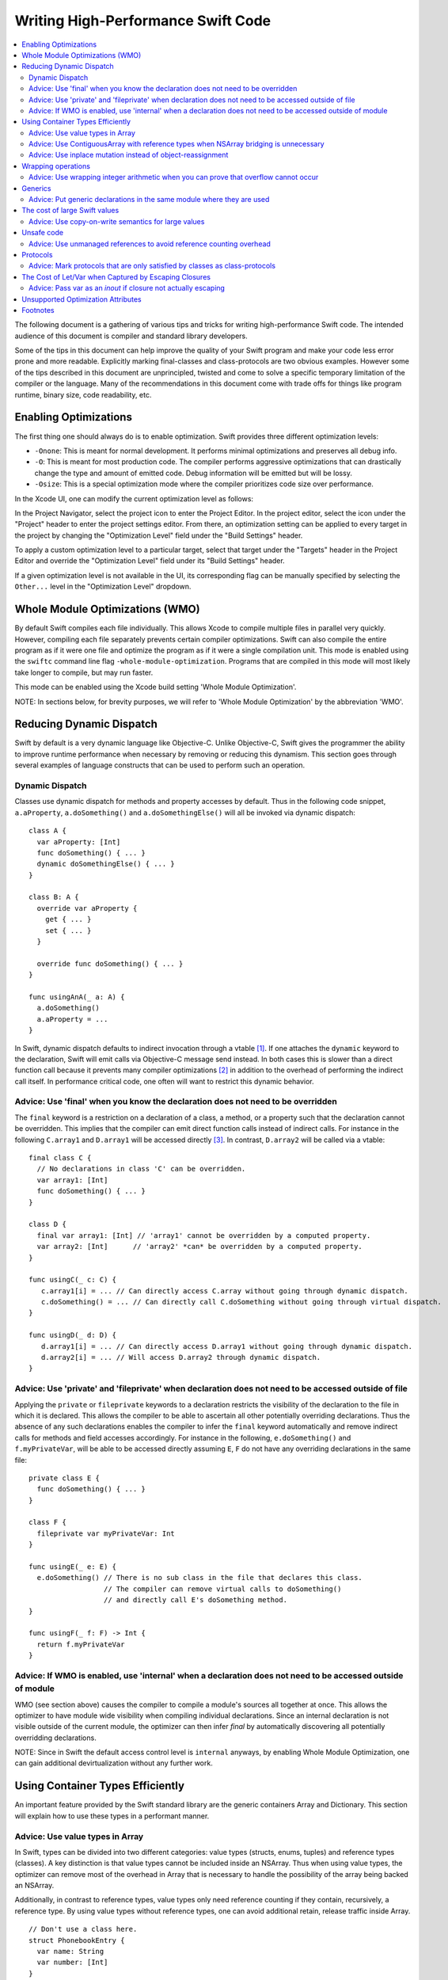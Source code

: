 ===================================
Writing High-Performance Swift Code
===================================

.. contents:: :local:

The following document is a gathering of various tips and tricks for writing
high-performance Swift code. The intended audience of this document is compiler
and standard library developers.

Some of the tips in this document can help improve the quality of your Swift
program and make your code less error prone and more readable. Explicitly
marking final-classes and class-protocols are two obvious examples. However some
of the tips described in this document are unprincipled, twisted and come to
solve a specific temporary limitation of the compiler or the language. Many of
the recommendations in this document come with trade offs for things like
program runtime, binary size, code readability, etc.


Enabling Optimizations
======================

The first thing one should always do is to enable optimization. Swift provides
three different optimization levels:

- ``-Onone``: This is meant for normal development. It performs minimal
  optimizations and preserves all debug info.
- ``-O``: This is meant for most production code. The compiler performs
  aggressive optimizations that can drastically change the type and amount of
  emitted code. Debug information will be emitted but will be lossy.
- ``-Osize``: This is a special optimization mode where the compiler prioritizes
  code size over performance.

In the Xcode UI, one can modify the current optimization level as follows:

In the Project Navigator, select the project icon to enter the Project Editor.
In the project editor, select the icon under the "Project" header to enter
the project settings editor. From there, an optimization setting can be applied
to every target in the project by changing the "Optimization Level" field under
the "Build Settings" header.

To apply a custom optimization level to a particular target, select that target
under the "Targets" header in the Project Editor and override the
"Optimization Level" field under its "Build Settings" header.

If a given optimization level is not available in the UI, its corresponding flag
can be manually specified by selecting the ``Other...`` level in
the "Optimization Level" dropdown.

Whole Module Optimizations (WMO)
================================

By default Swift compiles each file individually. This allows Xcode to
compile multiple files in parallel very quickly. However, compiling
each file separately prevents certain compiler optimizations. Swift
can also compile the entire program as if it were one file and
optimize the program as if it were a single compilation unit. This
mode is enabled using the ``swiftc`` command line flag
``-whole-module-optimization``. Programs that are compiled in this
mode will most likely take longer to compile, but may run faster.

This mode can be enabled using the Xcode build setting 'Whole Module
Optimization'.

NOTE: In sections below, for brevity purposes, we will refer to 'Whole
Module Optimization' by the abbreviation 'WMO'.

Reducing Dynamic Dispatch
=========================

Swift by default is a very dynamic language like Objective-C. Unlike Objective-C,
Swift gives the programmer the ability to improve runtime performance when
necessary by removing or reducing this dynamism. This section goes through
several examples of language constructs that can be used to perform such an
operation.

Dynamic Dispatch
----------------

Classes use dynamic dispatch for methods and property accesses by default. Thus
in the following code snippet, ``a.aProperty``, ``a.doSomething()`` and
``a.doSomethingElse()`` will all be invoked via dynamic dispatch:

::

  class A {
    var aProperty: [Int]
    func doSomething() { ... }
    dynamic doSomethingElse() { ... }
  }

  class B: A {
    override var aProperty {
      get { ... }
      set { ... }
    }

    override func doSomething() { ... }
  }

  func usingAnA(_ a: A) {
    a.doSomething()
    a.aProperty = ...
  }

In Swift, dynamic dispatch defaults to indirect invocation through a vtable
[#]_. If one attaches the ``dynamic`` keyword to the declaration, Swift will
emit calls via Objective-C message send instead. In both cases this is slower
than a direct function call because it prevents many compiler optimizations [#]_
in addition to the overhead of performing the indirect call itself. In
performance critical code, one often will want to restrict this dynamic
behavior.

Advice: Use 'final' when you know the declaration does not need to be overridden
--------------------------------------------------------------------------------

The ``final`` keyword is a restriction on a declaration of a class, a method, or
a property such that the declaration cannot be overridden. This implies that the
compiler can emit direct function calls instead of indirect calls. For instance
in the following ``C.array1`` and ``D.array1`` will be accessed directly
[#]_. In contrast, ``D.array2`` will be called via a vtable:

::

  final class C {
    // No declarations in class 'C' can be overridden.
    var array1: [Int]
    func doSomething() { ... }
  }

  class D {
    final var array1: [Int] // 'array1' cannot be overridden by a computed property.
    var array2: [Int]      // 'array2' *can* be overridden by a computed property.
  }

  func usingC(_ c: C) {
     c.array1[i] = ... // Can directly access C.array without going through dynamic dispatch.
     c.doSomething() = ... // Can directly call C.doSomething without going through virtual dispatch.
  }

  func usingD(_ d: D) {
     d.array1[i] = ... // Can directly access D.array1 without going through dynamic dispatch.
     d.array2[i] = ... // Will access D.array2 through dynamic dispatch.
  }

Advice: Use 'private' and 'fileprivate' when declaration does not need to be accessed outside of file
-----------------------------------------------------------------------------------------------------

Applying the ``private`` or ``fileprivate`` keywords to a declaration restricts
the visibility of the declaration to the file in which it is declared. This
allows the compiler to be able to ascertain all other potentially overriding
declarations. Thus the absence of any such declarations enables the compiler to
infer the ``final`` keyword automatically and remove indirect calls for methods
and field accesses accordingly. For instance in the following,
``e.doSomething()`` and ``f.myPrivateVar``, will be able to be accessed directly
assuming ``E``, ``F`` do not have any overriding declarations in the same file:

::

  private class E {
    func doSomething() { ... }
  }

  class F {
    fileprivate var myPrivateVar: Int
  }

  func usingE(_ e: E) {
    e.doSomething() // There is no sub class in the file that declares this class.
                    // The compiler can remove virtual calls to doSomething()
                    // and directly call E's doSomething method.
  }

  func usingF(_ f: F) -> Int {
    return f.myPrivateVar
  }

Advice: If WMO is enabled, use 'internal' when a declaration does not need to be accessed outside of module
-----------------------------------------------------------------------------------------------------------

WMO (see section above) causes the compiler to compile a module's
sources all together at once. This allows the optimizer to have module
wide visibility when compiling individual declarations. Since an
internal declaration is not visible outside of the current module, the
optimizer can then infer `final` by automatically discovering all
potentially overridding declarations.

NOTE: Since in Swift the default access control level is ``internal``
anyways, by enabling Whole Module Optimization, one can gain
additional devirtualization without any further work.

Using Container Types Efficiently
=================================

An important feature provided by the Swift standard library are the generic
containers Array and Dictionary. This section will explain how to use these
types in a performant manner.

Advice: Use value types in Array
--------------------------------

In Swift, types can be divided into two different categories: value types
(structs, enums, tuples) and reference types (classes). A key distinction is
that value types cannot be included inside an NSArray. Thus when using value
types, the optimizer can remove most of the overhead in Array that is necessary
to handle the possibility of the array being backed an NSArray.

Additionally, in contrast to reference types, value types only need reference
counting if they contain, recursively, a reference type. By using value types
without reference types, one can avoid additional retain, release traffic inside
Array.

::

  // Don't use a class here.
  struct PhonebookEntry {
    var name: String
    var number: [Int]
  }

  var a: [PhonebookEntry]

Keep in mind that there is a trade-off between using large value types and using
reference types. In certain cases, the overhead of copying and moving around
large value types will outweigh the cost of removing the bridging and
retain/release overhead.

Advice: Use ContiguousArray with reference types when NSArray bridging is unnecessary
-------------------------------------------------------------------------------------

If you need an array of reference types and the array does not need to be
bridged to NSArray, use ContiguousArray instead of Array:

::

  class C { ... }
  var a: ContiguousArray<C> = [C(...), C(...), ..., C(...)]

Advice: Use inplace mutation instead of object-reassignment
-----------------------------------------------------------

All standard library containers in Swift are value types that use COW
(copy-on-write) [#]_ to perform copies instead of explicit copies. In many cases
this allows the compiler to elide unnecessary copies by retaining the container
instead of performing a deep copy. This is done by only copying the underlying
container if the reference count of the container is greater than 1 and the
container is mutated. For instance in the following, no copying will occur when
``d`` is assigned to ``c``, but when ``d`` undergoes structural mutation by
appending ``2``, ``d`` will be copied and then ``2`` will be appended to ``d``:

::

  var c: [Int] = [ ... ]
  var d = c        // No copy will occur here.
  d.append(2)      // A copy *does* occur here.

Sometimes COW can introduce additional unexpected copies if the user is not
careful. An example of this is attempting to perform mutation via
object-reassignment in functions. In Swift, all parameters are passed in at +1,
i.e. the parameters are retained before a callsite, and then are released at the
end of the callee. This means that if one writes a function like the following:

::

  func append_one(_ a: [Int]) -> [Int] {
    a.append(1)
    return a
  }

  var a = [1, 2, 3]
  a = append_one(a)

``a`` may be copied [#]_ despite the version of ``a`` without one appended to it
has no uses after ``append_one`` due to the assignment. This can be avoided
through the usage of ``inout`` parameters:

::

  func append_one_in_place(a: inout [Int]) {
    a.append(1)
  }

  var a = [1, 2, 3]
  append_one_in_place(&a)

Wrapping operations
====================

Swift eliminates integer overflow bugs by checking for overflow when performing
normal arithmetic. These checks may not be appropriate in high performance code
if one either knows that overflow cannot occur, or that the result of
allowing the operation to wrap around is correct.

Advice: Use wrapping integer arithmetic when you can prove that overflow cannot occur
---------------------------------------------------------------------------------------

In performance-critical code you can use wrapping arithmetic to avoid overflow
checks if you know it is safe.

::

  a: [Int]
  b: [Int]
  c: [Int]

  // Precondition: for all a[i], b[i]: a[i] + b[i] either does not overflow,
  // or the result of wrapping is desired.
  for i in 0 ... n {
    c[i] = a[i] &+ b[i]
  }

It's important to note that the behavior of the ``&+``, ``&-``, and ``&*``
operators is fully-defined; the result simply wraps around if it would overflow.
Thus, ``Int.max &+ 1`` is guaranteed to be ``Int.min`` (unlike in C, where
``INT_MAX + 1`` is undefined behavior).

Generics
========

Swift provides a very powerful abstraction mechanism through the use of generic
types. The Swift compiler emits one block of concrete code that can perform
``MySwiftFunc<T>`` for any ``T``. The generated code takes a table of function
pointers and a box containing ``T`` as additional parameters. Any differences in
behavior between ``MySwiftFunc<Int>`` and ``MySwiftFunc<String>`` are accounted
for by passing a different table of function pointers and the size abstraction
provided by the box. An example of generics:

::

  class MySwiftFunc<T> { ... }

  MySwiftFunc<Int> X    // Will emit code that works with Int...
  MySwiftFunc<String> Y // ... as well as String.

When optimizations are enabled, the Swift compiler looks at each invocation of
such code and attempts to ascertain the concrete (i.e. non-generic type) used in
the invocation. If the generic function's definition is visible to the optimizer
and the concrete type is known, the Swift compiler will emit a version of the
generic function specialized to the specific type. This process, called
*specialization*, enables the removal of the overhead associated with
generics. Some more examples of generics:

::

  class MyStack<T> {
    func push(_ element: T) { ... }
    func pop() -> T { ... }
  }

  func myAlgorithm<T>(_ a: [T], length: Int) { ... }

  // The compiler can specialize code of MyStack<Int>
  var stackOfInts: MyStack<Int>
  // Use stack of ints.
  for i in ... {
    stack.push(...)
    stack.pop(...)
  }

  var arrayOfInts: [Int]
  // The compiler can emit a specialized version of 'myAlgorithm' targeted for
  // [Int]' types.
  myAlgorithm(arrayOfInts, arrayOfInts.length)

Advice: Put generic declarations in the same module where they are used
-----------------------------------------------------------------------

The optimizer can only perform specialization if the definition of
the generic declaration is visible in the current Module. This can
only occur if the declaration is in the same file as the invocation of
the generic, unless the ``-whole-module-optimization`` flag is
used. *NOTE* The standard library is a special case. Definitions in
the standard library are visible in all modules and available for
specialization.

The cost of large Swift values
==============================

In Swift, values keep a unique copy of their data. There are several advantages
to using value-types, like ensuring that values have independent state. When we
copy values (the effect of assignment, initialization, and argument passing) the
program will create a new copy of the value. For some large values these copies
could be time consuming and hurt the performance of the program.

.. More on value types:
.. https://developer.apple.com/swift/blog/?id=10

Consider the example below that defines a tree using "value" nodes. The tree
nodes contain other nodes using a protocol. In computer graphics scenes are
often composed from different entities and transformations that can be
represented as values, so this example is somewhat realistic.

.. See Protocol-Oriented-Programming:
.. https://developer.apple.com/videos/play/wwdc2015-408/

::

  protocol P {}
  struct Node: P {
    var left, right: P?
  }

  struct Tree {
    var node: P?
    init() { ... }
  }


When a tree is copied (passed as an argument, initialized or assigned) the whole
tree needs to be copied. In the case of our tree this is an expensive operation
that requires many calls to malloc/free and a significant reference counting
overhead.

However, we don't really care if the value is copied in memory as long as the
semantics of the value remains.

Advice: Use copy-on-write semantics for large values
----------------------------------------------------

To eliminate the cost of copying large values adopt copy-on-write behavior.  The
easiest way to implement copy-on-write is to compose existing copy-on-write data
structures, such as Array. Swift arrays are values, but the content of the array
is not copied around every time the array is passed as an argument because it
features copy-on-write traits.

In our Tree example we eliminate the cost of copying the content of the tree by
wrapping it in an array. This simple change has a major impact on the
performance of our tree data structure, and the cost of passing the array as an
argument drops from being O(n), depending on the size of the tree to O(1).

::

  struct Tree: P {
    var node: [P?]
    init() {
      node = [thing]
    }
  }


There are two obvious disadvantages of using Array for COW semantics. The first
problem is that Array exposes methods like "append" and "count" that don't make
any sense in the context of a value wrapper. These methods can make the use of
the reference wrapper awkward. It is possible to work around this problem by
creating a wrapper struct that will hide the unused APIs and the optimizer will
remove this overhead, but this wrapper will not solve the second problem.  The
Second problem is that Array has code for ensuring program safety and
interaction with Objective-C. Swift checks if indexed accesses fall within the
array bounds and when storing a value if the array storage needs to be extended.
These runtime checks can slow things down.

An alternative to using Array is to implement a dedicated copy-on-write data
structure to replace Array as the value wrapper. The example below shows how to
construct such a data structure:

.. Note: This solution is suboptimal for nested structs, and an addressor based
..       COW data structure would be more efficient. However at this point it's not
..       possible to implement addressors out of the standard library.

.. More details in this blog post by Mike Ash:
.. https://www.mikeash.com/pyblog/friday-qa-2015-04-17-lets-build-swiftarray.html

::

  final class Ref<T> {
    var val: T
    init(_ v: T) {val = v}
  }

  struct Box<T> {
      var ref: Ref<T>
      init(_ x: T) { ref = Ref(x) }

      var value: T {
          get { return ref.val }
          set {
            if !isKnownUniquelyReferenced(&ref) {
              ref = Ref(newValue)
              return
            }
            ref.val = newValue
          }
      }
  }

The type ``Box`` can replace the array in the code sample above.

Unsafe code
===========

Swift classes are always reference counted. The Swift compiler inserts code
that increments the reference count every time the object is accessed.
For example, consider the problem of scanning a linked list that's
implemented using classes. Scanning the list is done by moving a
reference from one node to the next: ``elem = elem.next``. Every time we move
the reference Swift will increment the reference count of the ``next`` object
and decrement the reference count of the previous object. These reference
count operations are expensive and unavoidable when using Swift classes.

::

  final class Node {
   var next: Node?
   var data: Int
   ...
  }


Advice: Use unmanaged references to avoid reference counting overhead
---------------------------------------------------------------------

Note, ``Unmanaged<T>._withUnsafeGuaranteedRef`` is not a public API and will go
away in the future. Therefore, don't use it in code that you can not change in
the future.

In performance-critical code you can choose to use unmanaged references. The
``Unmanaged<T>`` structure allows developers to disable automatic reference
counting for a specific reference.

When you do this, you need to make sure that there exists another reference to
instance held by the ``Unmanaged`` struct instance for the duration of the use
of ``Unmanaged`` (see `Unmanaged.swift`_ for more details) that keeps the instance
alive.

::

    // The call to ``withExtendedLifetime(Head)`` makes sure that the lifetime of
    // Head is guaranteed to extend over the region of code that uses Unmanaged
    // references. Because there exists a reference to Head for the duration
    // of the scope and we don't modify the list of ``Node``s there also exist a
    // reference through the chain of ``Head.next``, ``Head.next.next``, ...
    // instances.

    withExtendedLifetime(Head) {

      // Create an Unmanaged reference.
      var Ref: Unmanaged<Node> = Unmanaged.passUnretained(Head)

      // Use the unmanaged reference in a call/variable access. The use of
      // _withUnsafeGuaranteedRef allows the compiler to remove the ultimate
      // retain/release across the call/access.

      while let Next = Ref._withUnsafeGuaranteedRef { $0.next } {
        ...
        Ref = Unmanaged.passUnretained(Next)
      }
    }


.. _Unmanaged.swift: https://github.com/apple/swift/blob/main/stdlib/public/core/Unmanaged.swift

Protocols
=========

Advice: Mark protocols that are only satisfied by classes as class-protocols
----------------------------------------------------------------------------

Swift can limit protocols adoption to classes only. One advantage of marking
protocols as class-only is that the compiler can optimize the program based on
the knowledge that only classes satisfy a protocol. For example, the ARC memory
management system can easily retain (increase the reference count of an object)
if it knows that it is dealing with a class. Without this knowledge the compiler
has to assume that a struct may satisfy the protocol and it needs to be prepared
to retain or release non-trivial structures, which can be expensive.

If it makes sense to limit the adoption of protocols to classes then mark
protocols as class-only protocols to get better runtime performance.

::

  protocol Pingable: AnyObject { func ping() -> Int }

.. https://developer.apple.com/library/ios/documentation/Swift/Conceptual/Swift_Programming_Language/Protocols.html

The Cost of Let/Var when Captured by Escaping Closures
======================================================

While one may think that the distinction in between let/var is just
about language semantics, there are also performance
considerations. Remember that any time one creates a binding for a
closure, one is forcing the compiler to emit an escaping closure,
e.x.:

::

  let f: () -> () = { ... } // Escaping closure
  // Contrasted with:
  ({ ... })() // Non Escaping closure
  x.map { ... } // Non Escaping closure

When a var is captured by an escaping closure, the compiler must
allocate a heap box to store the var so that both the closure
creator/closure can read/write to the value. This even includes
situations where the underlying type of the captured binding is
trivial! In contrast, when captured a `let` is captured by value. As
such, the compiler stores a copy of the value directly into the
closure's storage without needing a box.

Advice: Pass var as an `inout` if closure not actually escaping
---------------------------------------------------------------

If one is using an escaping closure for expressivity purposes, but is
actually using a closure locally, pass vars as inout parameters
instead of by using captures. The inout will ensure that a heap box is
not allocated for the variables and avoid any retain/release traffic
from the heap box being passed around.

Unsupported Optimization Attributes
===================================

Some underscored type attributes function as optimizer directives. Developers
are welcome to experiment with these attributes and send back bug reports and
other feedback, including meta bug reports on the following incomplete
documentation: :ref:`UnsupportedOptimizationAttributes`. These attributes are
not supported language features. They have not been reviewed by Swift Evolution
and are likely to change between compiler releases.

Footnotes
=========

.. [#] A virtual method table or 'vtable' is a type specific table referenced by
       instances that contains the addresses of the type's methods. Dynamic
       dispatch proceeds by first looking up the table from the object and then
       looking up the method in the table.

.. [#] This is due to the compiler not knowing the exact function being called.

.. [#] i.e. a direct load of a class's field or a direct call to a function.

.. [#] An optimization technique in which a copy will be made if and only if
        a modification happens to the original copy, otherwise a pointer will be given.

.. [#] In certain cases the optimizer is able to via inlining and ARC
       optimization remove the retain, release causing no copy to occur.
